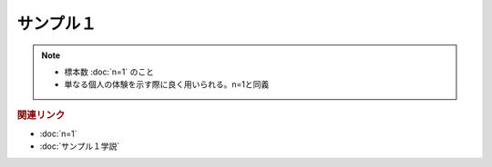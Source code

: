 サンプル１
==========================================================
.. note:: 
  * 標本数 :doc:`n=1` のこと
  * 単なる個人の体験を示す際に良く用いられる。n=1と同義

.. rubric:: 関連リンク
* :doc:`n=1`
* :doc:`サンプル１学説` 

